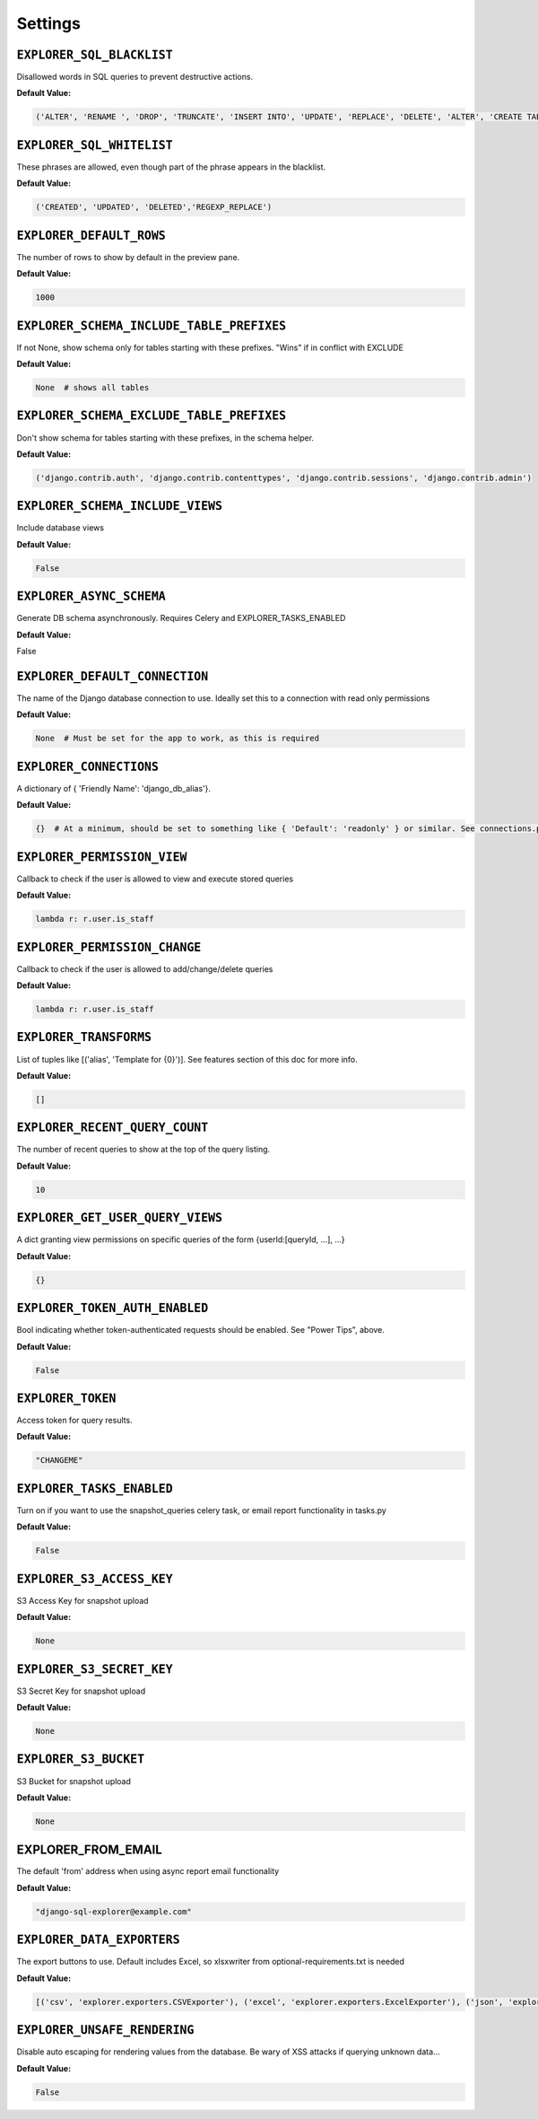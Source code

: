 ********
Settings
********

``EXPLORER_SQL_BLACKLIST``
**************************
          
Disallowed words in SQL queries to prevent destructive actions. 

**Default Value:**

.. code-block:: python

   ('ALTER', 'RENAME ', 'DROP', 'TRUNCATE', 'INSERT INTO', 'UPDATE', 'REPLACE', 'DELETE', 'ALTER', 'CREATE TABLE', 'SCHEMA', 'GRANT', 'OWNER TO')



``EXPLORER_SQL_WHITELIST``
**************************
             
These phrases are allowed, even though part of the phrase appears in the blacklist.

**Default Value:**

.. code-block:: python

 ('CREATED', 'UPDATED', 'DELETED','REGEXP_REPLACE')



``EXPLORER_DEFAULT_ROWS``
*************************
                   
The number of rows to show by default in the preview pane.

**Default Value:**

.. code-block:: python                                                 
 
 1000

``EXPLORER_SCHEMA_INCLUDE_TABLE_PREFIXES`` 
****************************************** 

If not None, show schema only for tables starting with these prefixes. "Wins" if in conflict with EXCLUDE       

**Default Value:**

.. code-block:: python

 None  # shows all tables

``EXPLORER_SCHEMA_EXCLUDE_TABLE_PREFIXES``  
******************************************

Don't show schema for tables starting with these prefixes, in the schema helper.

**Default Value:**

.. code-block:: python
                                
 ('django.contrib.auth', 'django.contrib.contenttypes', 'django.contrib.sessions', 'django.contrib.admin')


``EXPLORER_SCHEMA_INCLUDE_VIEWS``
*********************************
           
Include database views                                                                                          

**Default Value:**

.. code-block:: python

 False


``EXPLORER_ASYNC_SCHEMA``
*************************                   
Generate DB schema asynchronously. Requires Celery and EXPLORER_TASKS_ENABLED

**Default Value:**
                                   
False


``EXPLORER_DEFAULT_CONNECTION``
*******************************
             
The name of the Django database connection to use. Ideally set this to a connection with read only permissions

**Default Value:**

.. code-block:: python
  
 None  # Must be set for the app to work, as this is required


``EXPLORER_CONNECTIONS``
************************
                    
A dictionary of { 'Friendly Name': 'django_db_alias'}.

**Default Value:**

.. code-block:: python
                                                          
 {}  # At a minimum, should be set to something like { 'Default': 'readonly' } or similar. See connections.py for more documentation.


``EXPLORER_PERMISSION_VIEW`` 
****************************               
Callback to check if the user is allowed to view and execute stored queries

**Default Value:**

.. code-block:: python
                                     
 lambda r: r.user.is_staff


``EXPLORER_PERMISSION_CHANGE``
******************************   
           
Callback to check if the user is allowed to add/change/delete queries

**Default Value:**

.. code-block:: python
                                           
 lambda r: r.user.is_staff

``EXPLORER_TRANSFORMS``
***********************
                     
List of tuples like [('alias', 'Template for {0}')]. See features section of this doc for more info.

**Default Value:**            

.. code-block:: python

 []



``EXPLORER_RECENT_QUERY_COUNT``
*******************************
             
The number of recent queries to show at the top of the query listing.

**Default Value:**    
                                       
.. code-block:: python

 10


``EXPLORER_GET_USER_QUERY_VIEWS``
*********************************
           
A dict granting view permissions on specific queries of the form {userId:[queryId, ...], ...}

**Default Value:**

.. code-block:: python                   

 {}


``EXPLORER_TOKEN_AUTH_ENABLED`` 
******************************* 
           
Bool indicating whether token-authenticated requests should be enabled. See "Power Tips", above.

**Default Value:**

.. code-block:: python
                
 False


``EXPLORER_TOKEN`` 
******************
                         
Access token for query results.                                                                                 

**Default Value:**

.. code-block:: python

 "CHANGEME"


``EXPLORER_TASKS_ENABLED`` 
**************************
                 
Turn on if you want to use the snapshot_queries celery task, or email report functionality in tasks.py

**Default Value:**

.. code-block:: python
          
 False

``EXPLORER_S3_ACCESS_KEY``
**************************
                  
S3 Access Key for snapshot upload

**Default Value:**

.. code-block:: python
                                                                               
 None


``EXPLORER_S3_SECRET_KEY`` 
************************** 
                
S3 Secret Key for snapshot upload 

**Default Value:**

.. code-block:: python
                                                                              
 None


``EXPLORER_S3_BUCKET`` 
********************** 
                    
S3 Bucket for snapshot upload                                                                                  

**Default Value:**

.. code-block:: python

 None


EXPLORER_FROM_EMAIL
*******************       
              
The default 'from' address when using async report email functionality                                          

**Default Value:**

.. code-block:: python

 "django-sql-explorer@example.com"


``EXPLORER_DATA_EXPORTERS``                 
***************************

The export buttons to use. Default includes Excel, so xlsxwriter from optional-requirements.txt is needed

**Default Value:**

.. code-block:: python
       
 [('csv', 'explorer.exporters.CSVExporter'), ('excel', 'explorer.exporters.ExcelExporter'), ('json', 'explorer.exporters.JSONExporter')]

``EXPLORER_UNSAFE_RENDERING``  
*****************************     
        
Disable auto escaping for rendering values from the database. Be wary of XSS attacks if querying unknown data...  

**Default Value:**

.. code-block:: python

 False
